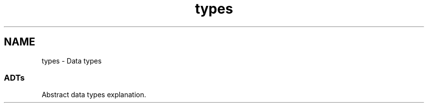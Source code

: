 .TH "types" 3 "Tue Nov 20 2018" "Version 1.0" "KPM" \" -*- nroff -*-
.ad l
.nh
.SH NAME
types \- Data types 

.SS "ADTs "
.PP
Abstract data types explanation\&. 
